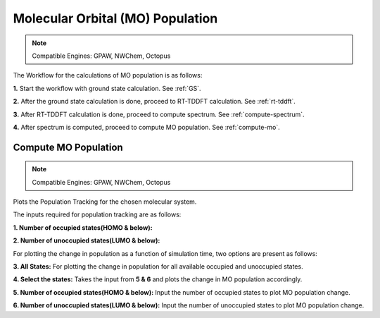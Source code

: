 .. _MO:

=================================
Molecular Orbital (MO) Population
=================================

.. note::
   Compatible Engines: GPAW, NWChem, Octopus

.. image:: ./mo_landing_page.png
   :width: 800
   :alt: MO_Population

The Workflow for the calculations of MO population is as follows:

**1.**  Start the workflow with ground state calculation. See :ref:`GS`.

**2.** After the ground state calculation is done, proceed to RT-TDDFT calculation. See :ref:`rt-tddft`.

**3.** After RT-TDDFT calculation is done, proceed to compute spectrum. See :ref:`compute-spectrum`.

**4.** After spectrum is computed, proceed to compute MO population. See :ref:`compute-mo`.

.. _compute-mo:

Compute MO Population
---------------------

.. note::
   Compatible Engines: GPAW, NWChem, Octopus

Plots the Population Tracking for the chosen molecular system.

.. image:: ./Compute-MO.png
   :width: 800
   :alt: MO

The inputs required for population tracking are as follows:

**1. Number of occupied states(HOMO & below):** 

**2. Number of unoccupied states(LUMO & below):**

For plotting the change in population as a function of simulation time, two options are present as follows:

**3. All States:** For plotting the change in population for all available occupied and unoccupied states.

**4. Select the states:** Takes the input from **5 & 6** and plots the change in MO population accordingly.

**5. Number of occupied states(HOMO & below):** Input the number of occupied states to plot MO population change.

**6. Number of unoccupied states(LUMO & below):** Input the number of unoccupied states to plot MO population change.